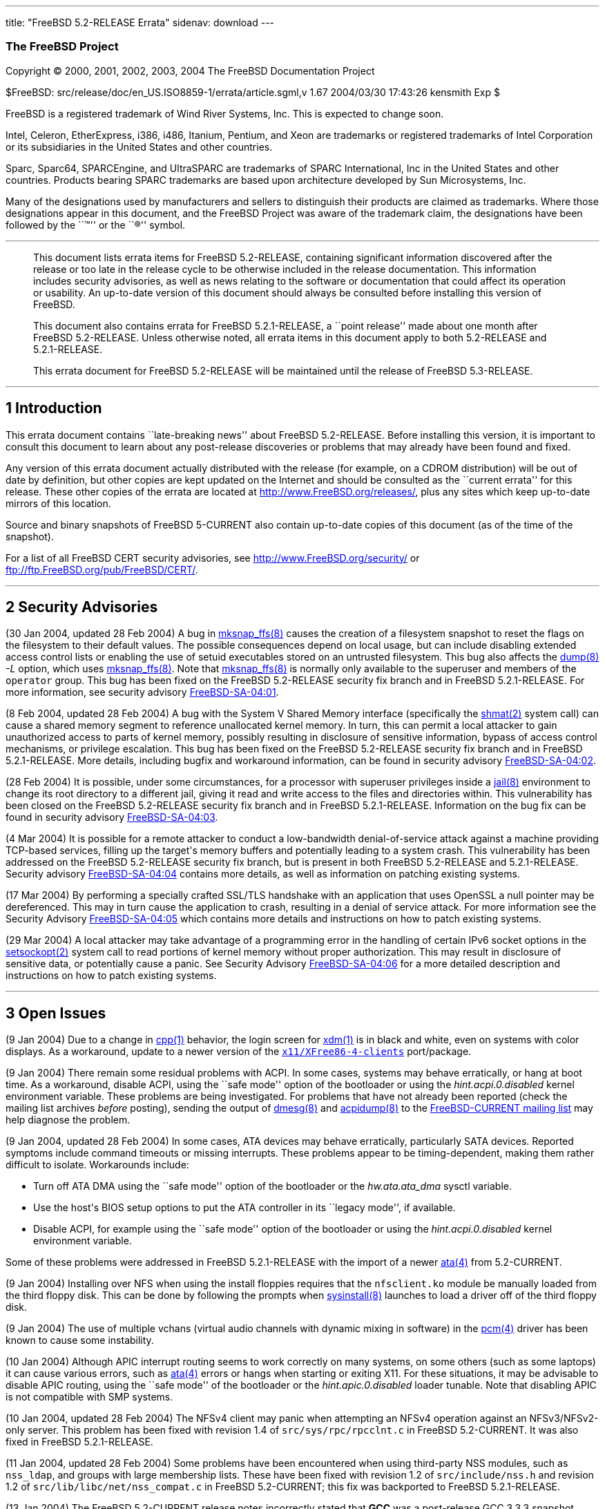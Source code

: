 ---
title: "FreeBSD 5.2-RELEASE Errata"
sidenav: download
---

++++


<h3 class="CORPAUTHOR">The FreeBSD Project</h3>

<p class="COPYRIGHT">Copyright &copy; 2000, 2001, 2002, 2003, 2004 The FreeBSD
Documentation Project</p>

<p class="PUBDATE">$FreeBSD: src/release/doc/en_US.ISO8859-1/errata/article.sgml,v 1.67
2004/03/30 17:43:26 kensmith Exp $<br />
</p>

<div class="LEGALNOTICE"><a id="TRADEMARKS" name="TRADEMARKS"></a>
<p>FreeBSD is a registered trademark of Wind River Systems, Inc. This is expected to
change soon.</p>

<p>Intel, Celeron, EtherExpress, i386, i486, Itanium, Pentium, and Xeon are trademarks or
registered trademarks of Intel Corporation or its subsidiaries in the United States and
other countries.</p>

<p>Sparc, Sparc64, SPARCEngine, and UltraSPARC are trademarks of SPARC International, Inc
in the United States and other countries. Products bearing SPARC trademarks are based
upon architecture developed by Sun Microsystems, Inc.</p>

<p>Many of the designations used by manufacturers and sellers to distinguish their
products are claimed as trademarks. Where those designations appear in this document, and
the FreeBSD Project was aware of the trademark claim, the designations have been followed
by the ``&trade;'' or the ``&reg;'' symbol.</p>
</div>

<hr />
</div>

<blockquote class="ABSTRACT">
<div class="ABSTRACT"><a id="AEN20" name="AEN20"></a>
<p>This document lists errata items for FreeBSD 5.2-RELEASE, containing significant
information discovered after the release or too late in the release cycle to be otherwise
included in the release documentation. This information includes security advisories, as
well as news relating to the software or documentation that could affect its operation or
usability. An up-to-date version of this document should always be consulted before
installing this version of FreeBSD.</p>

<p>This document also contains errata for FreeBSD 5.2.1-RELEASE, a ``point release'' made
about one month after FreeBSD 5.2-RELEASE. Unless otherwise noted, all errata items in
this document apply to both 5.2-RELEASE and 5.2.1-RELEASE.</p>

<p>This errata document for FreeBSD 5.2-RELEASE will be maintained until the release of
FreeBSD 5.3-RELEASE.</p>
</div>
</blockquote>

<div class="SECT1">
<hr />
<h2 class="SECT1"><a id="INTRO" name="INTRO">1 Introduction</a></h2>

<p>This errata document contains ``late-breaking news'' about FreeBSD 5.2-RELEASE. Before
installing this version, it is important to consult this document to learn about any
post-release discoveries or problems that may already have been found and fixed.</p>

<p>Any version of this errata document actually distributed with the release (for
example, on a CDROM distribution) will be out of date by definition, but other copies are
kept updated on the Internet and should be consulted as the ``current errata'' for this
release. These other copies of the errata are located at <a
href="http://www.FreeBSD.org/releases/"
target="_top">http://www.FreeBSD.org/releases/</a>, plus any sites which keep up-to-date
mirrors of this location.</p>

<p>Source and binary snapshots of FreeBSD 5-CURRENT also contain up-to-date copies of
this document (as of the time of the snapshot).</p>

<p>For a list of all FreeBSD CERT security advisories, see <a
href="http://www.FreeBSD.org/security/"
target="_top">http://www.FreeBSD.org/security/</a> or <a
href="ftp://ftp.FreeBSD.org/pub/FreeBSD/CERT/"
target="_top">ftp://ftp.FreeBSD.org/pub/FreeBSD/CERT/</a>.</p>
</div>

<div class="SECT1">
<hr />
<h2 class="SECT1"><a id="SECURITY" name="SECURITY">2 Security Advisories</a></h2>

<p>(30 Jan 2004, updated 28 Feb 2004) A bug in <a
href="http://www.FreeBSD.org/cgi/man.cgi?query=mksnap_ffs&sektion=8&manpath=FreeBSD+5.2-current">
<span class="CITEREFENTRY"><span class="REFENTRYTITLE">mksnap_ffs</span>(8)</span></a>
causes the creation of a filesystem snapshot to reset the flags on the filesystem to
their default values. The possible consequences depend on local usage, but can include
disabling extended access control lists or enabling the use of setuid executables stored
on an untrusted filesystem. This bug also affects the <a
href="http://www.FreeBSD.org/cgi/man.cgi?query=dump&sektion=8&manpath=FreeBSD+5.2-current">
<span class="CITEREFENTRY"><span class="REFENTRYTITLE">dump</span>(8)</span></a> <var
class="OPTION">-L</var> option, which uses <a
href="http://www.FreeBSD.org/cgi/man.cgi?query=mksnap_ffs&sektion=8&manpath=FreeBSD+5.2-current">
<span class="CITEREFENTRY"><span class="REFENTRYTITLE">mksnap_ffs</span>(8)</span></a>.
Note that <a
href="http://www.FreeBSD.org/cgi/man.cgi?query=mksnap_ffs&sektion=8&manpath=FreeBSD+5.2-current">
<span class="CITEREFENTRY"><span class="REFENTRYTITLE">mksnap_ffs</span>(8)</span></a> is
normally only available to the superuser and members of the <tt
class="GROUPNAME">operator</tt> group. This bug has been fixed on the FreeBSD 5.2-RELEASE
security fix branch and in FreeBSD 5.2.1-RELEASE. For more information, see security
advisory <a
href="ftp://ftp.FreeBSD.org/pub/FreeBSD/CERT/advisories/FreeBSD-SA-04:01.mksnap_ffs.asc"
target="_top">FreeBSD-SA-04:01</a>.</p>

<p>(8 Feb 2004, updated 28 Feb 2004) A bug with the System V Shared Memory interface
(specifically the <a
href="http://www.FreeBSD.org/cgi/man.cgi?query=shmat&sektion=2&manpath=FreeBSD+5.2-current">
<span class="CITEREFENTRY"><span class="REFENTRYTITLE">shmat</span>(2)</span></a> system
call) can cause a shared memory segment to reference unallocated kernel memory. In turn,
this can permit a local attacker to gain unauthorized access to parts of kernel memory,
possibly resulting in disclosure of sensitive information, bypass of access control
mechanisms, or privilege escalation. This bug has been fixed on the FreeBSD 5.2-RELEASE
security fix branch and in FreeBSD 5.2.1-RELEASE. More details, including bugfix and
workaround information, can be found in security advisory <a
href="ftp://ftp.FreeBSD.org/pub/FreeBSD/CERT/advisories/FreeBSD-SA-04:02.shmat.asc"
target="_top">FreeBSD-SA-04:02</a>.</p>

<p>(28 Feb 2004) It is possible, under some circumstances, for a processor with superuser
privileges inside a <a
href="http://www.FreeBSD.org/cgi/man.cgi?query=jail&sektion=8&manpath=FreeBSD+5.2-current">
<span class="CITEREFENTRY"><span class="REFENTRYTITLE">jail</span>(8)</span></a>
environment to change its root directory to a different jail, giving it read and write
access to the files and directories within. This vulnerability has been closed on the
FreeBSD 5.2-RELEASE security fix branch and in FreeBSD 5.2.1-RELEASE. Information on the
bug fix can be found in security advisory <a
href="ftp://ftp.FreeBSD.org/pub/FreeBSD/CERT/advisories/FreeBSD-SA-04:03.jail.asc"
target="_top">FreeBSD-SA-04:03</a>.</p>

<p>(4 Mar 2004) It is possible for a remote attacker to conduct a low-bandwidth
denial-of-service attack against a machine providing TCP-based services, filling up the
target's memory buffers and potentially leading to a system crash. This vulnerability has
been addressed on the FreeBSD 5.2-RELEASE security fix branch, but is present in both
FreeBSD 5.2-RELEASE and 5.2.1-RELEASE. Security advisory <a
href="ftp://ftp.FreeBSD.org/pub/FreeBSD/CERT/advisories/FreeBSD-SA-04:04.tcp.asc"
target="_top">FreeBSD-SA-04:04</a> contains more details, as well as information on
patching existing systems.</p>

<p>(17 Mar 2004) By performing a specially crafted SSL/TLS handshake with an application
that uses OpenSSL a null pointer may be dereferenced. This may in turn cause the
application to crash, resulting in a denial of service attack. For more information see
the Security Advisory <a
href="ftp://ftp.FreeBSD.org/pub/FreeBSD/CERT/advisories/FreeBSD-SA-04:05.openssl.asc"
target="_top">FreeBSD-SA-04:05</a> which contains more details and instructions on how to
patch existing systems.</p>

<p>(29 Mar 2004) A local attacker may take advantage of a programming error in the
handling of certain IPv6 socket options in the <a
href="http://www.FreeBSD.org/cgi/man.cgi?query=setsockopt&sektion=2&manpath=FreeBSD+5.2-current">
<span class="CITEREFENTRY"><span class="REFENTRYTITLE">setsockopt</span>(2)</span></a>
system call to read portions of kernel memory without proper authorization. This may
result in disclosure of sensitive data, or potentially cause a panic. See Security
Advisory <a
href="ftp://ftp.FreeBSD.org/pub/FreeBSD/CERT/advisories/FreeBSD-SA-04:06.ipv6.asc"
target="_top">FreeBSD-SA-04:06</a> for a more detailed description and instructions on
how to patch existing systems.</p>
</div>

<div class="SECT1">
<hr />
<h2 class="SECT1"><a id="OPEN-ISSUES" name="OPEN-ISSUES">3 Open Issues</a></h2>

<p>(9 Jan 2004) Due to a change in <a
href="http://www.FreeBSD.org/cgi/man.cgi?query=cpp&sektion=1&manpath=FreeBSD+5.2-current">
<span class="CITEREFENTRY"><span class="REFENTRYTITLE">cpp</span>(1)</span></a> behavior,
the login screen for <a
href="http://www.FreeBSD.org/cgi/man.cgi?query=xdm&sektion=1&manpath=XFree86+4.3.0"><span
class="CITEREFENTRY"><span class="REFENTRYTITLE">xdm</span>(1)</span></a> is in black and
white, even on systems with color displays. As a workaround, update to a newer version of
the <a
href="http://www.FreeBSD.org/cgi/url.cgi?ports/x11/XFree86-4-clients/pkg-descr"><tt
class="FILENAME">x11/XFree86-4-clients</tt></a> port/package.</p>

<p>(9 Jan 2004) There remain some residual problems with ACPI. In some cases, systems may
behave erratically, or hang at boot time. As a workaround, disable ACPI, using the ``safe
mode'' option of the bootloader or using the <var
class="VARNAME">hint.acpi.0.disabled</var> kernel environment variable. These problems
are being investigated. For problems that have not already been reported (check the
mailing list archives <span class="emphasis"><i class="EMPHASIS">before</i></span>
posting), sending the output of <a
href="http://www.FreeBSD.org/cgi/man.cgi?query=dmesg&sektion=8&manpath=FreeBSD+5.2-current">
<span class="CITEREFENTRY"><span class="REFENTRYTITLE">dmesg</span>(8)</span></a> and <a
href="http://www.FreeBSD.org/cgi/man.cgi?query=acpidump&sektion=8&manpath=FreeBSD+5.2-current">
<span class="CITEREFENTRY"><span class="REFENTRYTITLE">acpidump</span>(8)</span></a> to
the <a href="http://lists.FreeBSD.org/mailman/listinfo/freebsd-current"
target="_top">FreeBSD-CURRENT mailing list</a> may help diagnose the problem.</p>

<p>(9 Jan 2004, updated 28 Feb 2004) In some cases, ATA devices may behave erratically,
particularly SATA devices. Reported symptoms include command timeouts or missing
interrupts. These problems appear to be timing-dependent, making them rather difficult to
isolate. Workarounds include:</p>

<ul>
<li>
<p>Turn off ATA DMA using the ``safe mode'' option of the bootloader or the <var
class="VARNAME">hw.ata.ata_dma</var> sysctl variable.</p>
</li>

<li>
<p>Use the host's BIOS setup options to put the ATA controller in its ``legacy mode'', if
available.</p>
</li>

<li>
<p>Disable ACPI, for example using the ``safe mode'' option of the bootloader or using
the <var class="VARNAME">hint.acpi.0.disabled</var> kernel environment variable.</p>
</li>
</ul>

<p>Some of these problems were addressed in FreeBSD 5.2.1-RELEASE with the import of a
newer <a
href="http://www.FreeBSD.org/cgi/man.cgi?query=ata&sektion=4&manpath=FreeBSD+5.2-current">
<span class="CITEREFENTRY"><span class="REFENTRYTITLE">ata</span>(4)</span></a> from
5.2-CURRENT.</p>

<p>(9 Jan 2004) Installing over NFS when using the install floppies requires that the <tt
class="FILENAME">nfsclient.ko</tt> module be manually loaded from the third floppy disk.
This can be done by following the prompts when <a
href="http://www.FreeBSD.org/cgi/man.cgi?query=sysinstall&sektion=8&manpath=FreeBSD+5.2-current">
<span class="CITEREFENTRY"><span class="REFENTRYTITLE">sysinstall</span>(8)</span></a>
launches to load a driver off of the third floppy disk.</p>

<p>(9 Jan 2004) The use of multiple vchans (virtual audio channels with dynamic mixing in
software) in the <a
href="http://www.FreeBSD.org/cgi/man.cgi?query=pcm&sektion=4&manpath=FreeBSD+5.2-current">
<span class="CITEREFENTRY"><span class="REFENTRYTITLE">pcm</span>(4)</span></a> driver
has been known to cause some instability.</p>

<p>(10 Jan 2004) Although APIC interrupt routing seems to work correctly on many systems,
on some others (such as some laptops) it can cause various errors, such as <a
href="http://www.FreeBSD.org/cgi/man.cgi?query=ata&sektion=4&manpath=FreeBSD+5.2-current">
<span class="CITEREFENTRY"><span class="REFENTRYTITLE">ata</span>(4)</span></a> errors or
hangs when starting or exiting X11. For these situations, it may be advisable to disable
APIC routing, using the ``safe mode'' of the bootloader or the <var
class="VARNAME">hint.apic.0.disabled</var> loader tunable. Note that disabling APIC is
not compatible with SMP systems.</p>

<p>(10 Jan 2004, updated 28 Feb 2004) The NFSv4 client may panic when attempting an NFSv4
operation against an NFSv3/NFSv2-only server. This problem has been fixed with revision
1.4 of <tt class="FILENAME">src/sys/rpc/rpcclnt.c</tt> in FreeBSD 5.2-CURRENT. It was
also fixed in FreeBSD 5.2.1-RELEASE.</p>

<p>(11 Jan 2004, updated 28 Feb 2004) Some problems have been encountered when using
third-party NSS modules, such as <tt class="FILENAME">nss_ldap</tt>, and groups with
large membership lists. These have been fixed with revision 1.2 of <tt
class="FILENAME">src/include/nss.h</tt> and revision 1.2 of <tt
class="FILENAME">src/lib/libc/net/nss_compat.c</tt> in FreeBSD 5.2-CURRENT; this fix was
backported to FreeBSD 5.2.1-RELEASE.</p>

<p>(13 Jan 2004) The FreeBSD 5.2-CURRENT release notes incorrectly stated that <b
class="APPLICATION">GCC</b> was a post-release GCC 3.3.3 snapshot. They should have
stated that GCC was a <span class="emphasis"><i class="EMPHASIS">pre-release</i></span>
GCC 3.3.3 snapshot.</p>

<p>(13 Jan 2004, updated 28 Feb 2004) The <a
href="http://www.FreeBSD.org/cgi/url.cgi?ports/sysutils/kdeadmin3/pkg-descr"><tt
class="FILENAME">sysutils/kdeadmin3</tt></a> port/package has a bug in the <b
class="APPLICATION">KUser</b> component that can cause deletion of the <tt
class="USERNAME">root</tt> user from the system password file. Users are strongly urged
to upgrade to version 3.1.4_1 of this port/package. The package set included with FreeBSD
5.2.1-RELEASE contains the fixed version of this package.</p>

<p>(21 Jan 2004, updated 28 Feb 2004) Some bugs in the IPsec implementation imported from
the KAME Project can result in memory objects being freed before all references to them
were removed. Reported symptoms include erratic behavior or kernel panics after flushing
the Security Policy Database (SPD). Some of these problems have been fixed in FreeBSD
5.2-CURRENT in rev. 1.31 of <tt class="FILENAME">src/sys/netinet6/ipsec.c</tt>, rev.
1.136 of <tt class="FILENAME">src/sys/netinet/in_pcb.c</tt>, and revs. 1.63 and 1.64 of
<tt class="FILENAME">src/sys/netkey/key.c</tt>. These bugfixes were backported to FreeBSD
5.2.1-RELEASE. More information about these problems has been posted to the <a
href="http://lists.FreeBSD.org/mailman/listinfo/freebsd-current"
target="_top">FreeBSD-CURRENT mailing list</a>, in particular the thread entitled <a
href="http://lists.FreeBSD.org/pipermail/freebsd-current/2004-January/thread.html#18084"
target="_top">``[PATCH] IPSec fixes''</a>.</p>

<p>(28 Feb 2004) The edition of the Porters Handbook included with FreeBSD 5.2.1-RELEASE
contained an incorrect value for 5.2.1-RELEASE's <var
class="VARNAME">__FreeBSD_version</var>. The correct value is <var
class="LITERAL">502010</var>.</p>
</div>

<div class="SECT1">
<hr />
<h2 class="SECT1"><a id="LATE-NEWS" name="LATE-NEWS">4 Late-Breaking News</a></h2>

<p>(10 Jan 2004, updated 28 Feb 2004) The TCP implementation in FreeBSD now includes
protection against a certain class of TCP MSS resource exhaustion attacks, in the form of
limits on the size and rate of TCP segments. The first limit sets the minimum allowed
maximum TCP segment size, and is controlled by the <var
class="VARNAME">net.inet.tcp.minmss</var> sysctl variable (the default value is <var
class="LITERAL">216</var> bytes). The second limit is set by the <var
class="VARNAME">net.inet.tcp.minmssoverload</var> variable, and controls the maximum rate
of connections whose average segment size is less than <var
class="VARNAME">net.inet.tcp.minmss</var>. Connections exceeding this packet rate are
reset and dropped. Because this feature was added late in the 5.2-RELEASE release cycle,
connection rate limiting is disabled by default, but can be enabled manually by assigning
a non-zero value to <var class="VARNAME">net.inet.tcp.minmssoverload</var>. This feature
was added to FreeBSD 5.2-RELEASE too late for inclusion in its release notes.</p>
</div>
</div>

<hr />
<p align="center"><small>This file, and other release-related documents, can be
downloaded from <a
href="http://snapshots.jp.FreeBSD.org/">http://snapshots.jp.FreeBSD.org/</a>.</small></p>

<p align="center"><small>For questions about FreeBSD, read the <a
href="http://www.FreeBSD.org/docs.html">documentation</a> before contacting &#60;<a
href="mailto:questions@FreeBSD.org">questions@FreeBSD.org</a>&#62;.</small></p>

<p align="center"><small><small>All users of FreeBSD 5-CURRENT should subscribe to the
&#60;<a href="mailto:current@FreeBSD.org">current@FreeBSD.org</a>&#62; mailing
list.</small></small></p>

<p align="center">For questions about this documentation, e-mail &#60;<a
href="mailto:doc@FreeBSD.org">doc@FreeBSD.org</a>&#62;.</p>

<br />
<br />
++++


